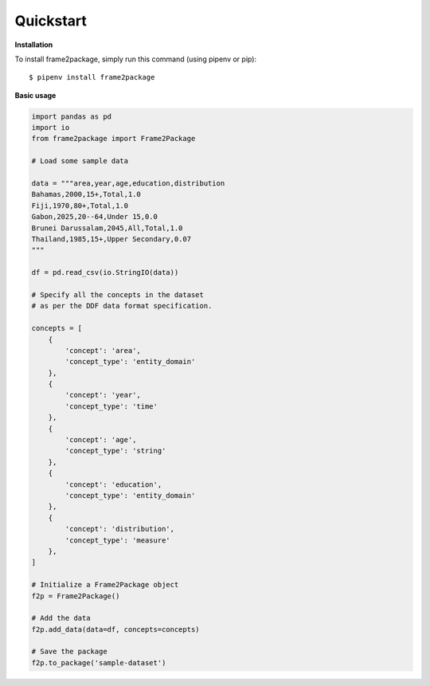 Quickstart
==========

**Installation**

To install frame2package, simply run this command (using pipenv or pip)::

    $ pipenv install frame2package


**Basic usage**

.. code-block:: python
	
	import pandas as pd
	import io
	from frame2package import Frame2Package

	# Load some sample data

	data = """area,year,age,education,distribution
	Bahamas,2000,15+,Total,1.0
	Fiji,1970,80+,Total,1.0
	Gabon,2025,20--64,Under 15,0.0
	Brunei Darussalam,2045,All,Total,1.0
	Thailand,1985,15+,Upper Secondary,0.07
	"""

	df = pd.read_csv(io.StringIO(data))

	# Specify all the concepts in the dataset
	# as per the DDF data format specification.

	concepts = [
	    {
	        'concept': 'area',
	        'concept_type': 'entity_domain'
	    },
	    {
	        'concept': 'year',
	        'concept_type': 'time'
	    },
	    {
	        'concept': 'age',
	        'concept_type': 'string'
	    },
	    {
	        'concept': 'education',
	        'concept_type': 'entity_domain'
	    },
	    {
	        'concept': 'distribution',
	        'concept_type': 'measure'
	    },
	]

	# Initialize a Frame2Package object
	f2p = Frame2Package()

	# Add the data
	f2p.add_data(data=df, concepts=concepts)

	# Save the package
	f2p.to_package('sample-dataset')